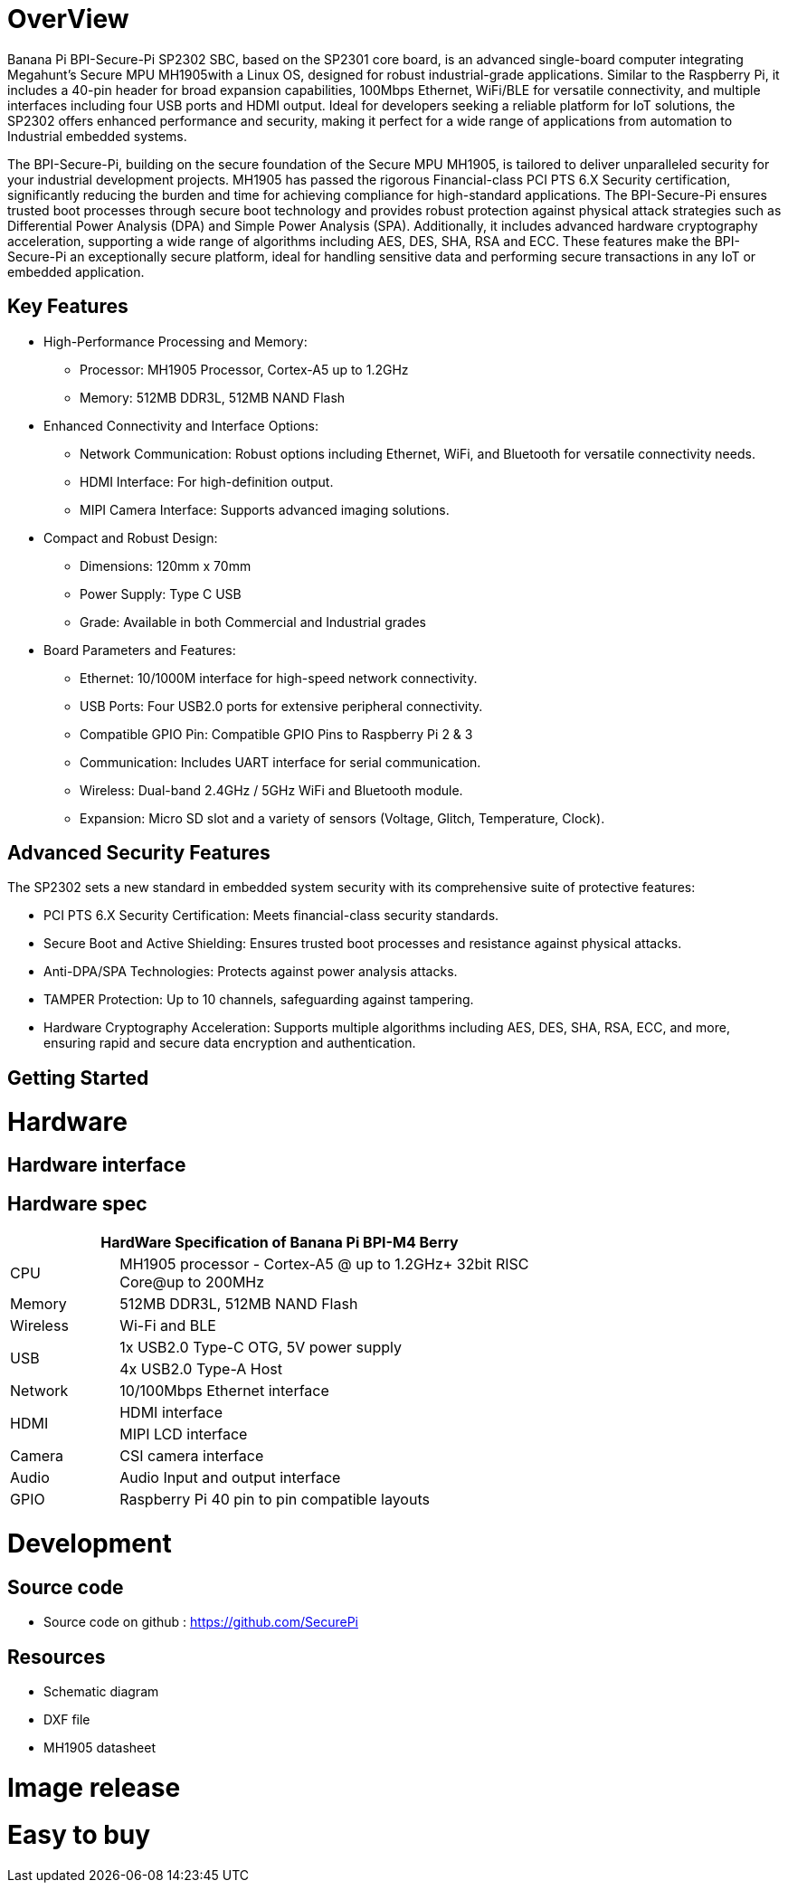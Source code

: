 = OverView

Banana Pi BPI-Secure-Pi SP2302 SBC, based on the SP2301 core board, is an advanced single-board computer integrating Megahunt's Secure MPU MH1905with a Linux OS, designed for robust industrial-grade applications. Similar to the Raspberry Pi, it includes a 40-pin header for broad expansion capabilities, 100Mbps Ethernet, WiFi/BLE for versatile connectivity, and multiple interfaces including four USB ports and HDMI output. Ideal for developers seeking a reliable platform for IoT solutions, the SP2302 offers enhanced performance and security, making it perfect for a wide range of applications from automation to Industrial embedded systems.

The BPI-Secure-Pi, building on the secure foundation of the Secure MPU MH1905, is tailored to deliver unparalleled security for your industrial development projects. MH1905 has passed the rigorous Financial-class PCI PTS 6.X Security certification, significantly reducing the burden and time for achieving compliance for high-standard applications. The BPI-Secure-Pi ensures trusted boot processes through secure boot technology and provides robust protection against physical attack strategies such as Differential Power Analysis (DPA) and Simple Power Analysis (SPA). Additionally, it includes advanced hardware cryptography acceleration, supporting a wide range of algorithms including AES, DES, SHA, RSA and ECC. These features make the BPI-Secure-Pi an exceptionally secure platform, ideal for handling sensitive data and performing secure transactions in any IoT or embedded application.

== Key Features

* High-Performance Processing and Memory:
** Processor: MH1905 Processor, Cortex-A5 up to 1.2GHz
** Memory: 512MB DDR3L, 512MB NAND Flash
* Enhanced Connectivity and Interface Options:
** Network Communication: Robust options including Ethernet, WiFi, and Bluetooth for versatile connectivity needs.
** HDMI Interface: For high-definition output.
** MIPI Camera Interface: Supports advanced imaging solutions.
* Compact and Robust Design:
** Dimensions: 120mm x 70mm
** Power Supply: Type C USB
** Grade: Available in both Commercial and Industrial grades
* Board Parameters and Features:
** Ethernet: 10/1000M interface for high-speed network connectivity.
** USB Ports: Four USB2.0 ports for extensive peripheral connectivity.
** Compatible GPIO Pin: Compatible GPIO Pins to Raspberry Pi 2 & 3
** Communication: Includes UART interface for serial communication.
** Wireless: Dual-band 2.4GHz / 5GHz WiFi and Bluetooth module.
** Expansion: Micro SD slot and a variety of sensors (Voltage, Glitch, Temperature, Clock).

== Advanced Security Features
The SP2302 sets a new standard in embedded system security with its comprehensive suite of protective features:

** PCI PTS 6.X Security Certification: Meets financial-class security standards.
** Secure Boot and Active Shielding: Ensures trusted boot processes and resistance against physical attacks.
** Anti-DPA/SPA Technologies: Protects against power analysis attacks.
** TAMPER Protection: Up to 10 channels, safeguarding against tampering.
** Hardware Cryptography Acceleration: Supports multiple algorithms including AES, DES, SHA, RSA, ECC, and more, ensuring rapid and secure data encryption and authentication.

== Getting Started



= Hardware

== Hardware interface

== Hardware spec
[options="header",cols="1,4",width="70%"]
|=====
2+| **HardWare Specification of Banana Pi BPI-M4 Berry**
|CPU |MH1905 processor - Cortex-A5 @ up to 1.2GHz+ 32bit RISC Core@up to 200MHz
|Memory | 512MB DDR3L, 512MB NAND Flash
|Wireless| Wi-Fi and BLE
.2+|USB |1x USB2.0 Type-C OTG, 5V power supply
|4x USB2.0 Type-A Host
|Network| 10/100Mbps Ethernet interface
.2+|HDMI| HDMI interface
|MIPI LCD interface
|Camera | CSI camera interface
|Audio|Audio Input and output interface
|GPIO | Raspberry Pi 40 pin to pin compatible layouts
|=====

= Development

== Source code

* Source code on github :  https://github.com/SecurePi

== Resources

* Schematic diagram
* DXF file
* MH1905 datasheet

= Image release




= Easy to buy